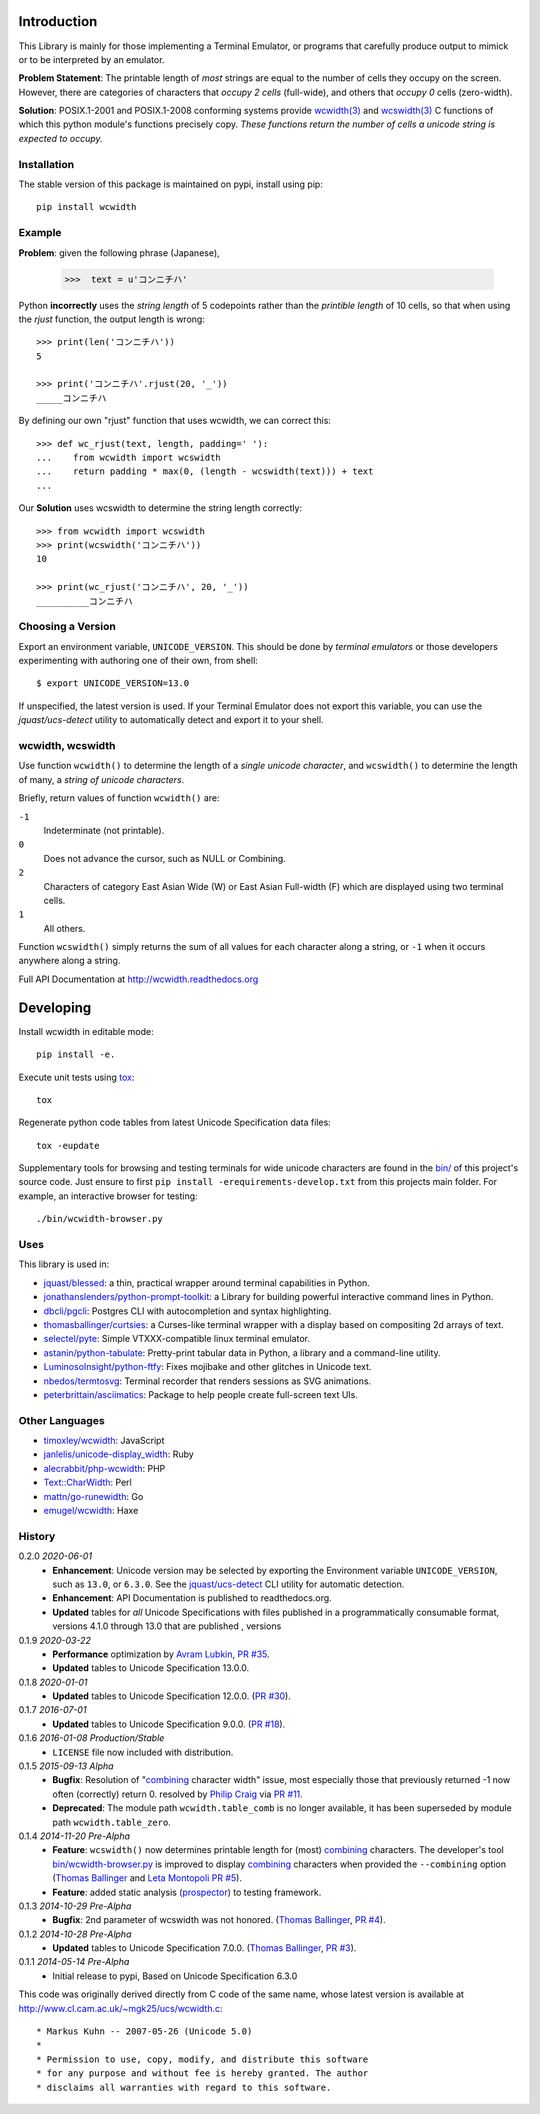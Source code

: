 |pypi_downloads| |codecov| |license|
 
============
Introduction
============

This Library is mainly for those implementing a Terminal Emulator, or programs
that carefully produce output to mimick or to be interpreted by an emulator.

**Problem Statement**: The printable length of *most* strings are equal to the
number of cells they occupy on the screen.  However, there are categories of
characters that *occupy 2 cells* (full-wide), and others that *occupy 0* cells
(zero-width).

**Solution**: POSIX.1-2001 and POSIX.1-2008 conforming systems provide
`wcwidth(3)`_ and `wcswidth(3)`_ C functions of which this python module's
functions precisely copy.  *These functions return the number of cells a
unicode string is expected to occupy.*

Installation
------------

The stable version of this package is maintained on pypi, install using pip::

    pip install wcwidth

Example
-------

**Problem**: given the following phrase (Japanese),

   >>>  text = u'コンニチハ'

Python **incorrectly** uses the *string length* of 5 codepoints rather than the
*printible length* of 10 cells, so that when using the `rjust` function, the
output length is wrong::

    >>> print(len('コンニチハ'))
    5

    >>> print('コンニチハ'.rjust(20, '_'))
    _____コンニチハ

By defining our own "rjust" function that uses wcwidth, we can correct this::

   >>> def wc_rjust(text, length, padding=' '):
   ...    from wcwidth import wcswidth
   ...    return padding * max(0, (length - wcswidth(text))) + text
   ...

Our **Solution** uses wcswidth to determine the string length correctly::

   >>> from wcwidth import wcswidth
   >>> print(wcswidth('コンニチハ'))
   10

   >>> print(wc_rjust('コンニチハ', 20, '_'))
   __________コンニチハ


Choosing a Version
------------------

Export an environment variable, ``UNICODE_VERSION``. This should be done by
*terminal emulators* or those developers experimenting with authoring one of
their own, from shell::

   $ export UNICODE_VERSION=13.0

If unspecified, the latest version is used. If your Terminal Emulator does not
export this variable, you can use the `jquast/ucs-detect` utility to
automatically detect and export it to your shell.

wcwidth, wcswidth
-----------------
Use function ``wcwidth()`` to determine the length of a *single unicode
character*, and ``wcswidth()`` to determine the length of many, a *string
of unicode characters*.

Briefly, return values of function ``wcwidth()`` are:

``-1``
  Indeterminate (not printable).

``0``
  Does not advance the cursor, such as NULL or Combining.

``2``
  Characters of category East Asian Wide (W) or East Asian
  Full-width (F) which are displayed using two terminal cells.

``1``
  All others.

Function ``wcswidth()`` simply returns the sum of all values for each character
along a string, or ``-1`` when it occurs anywhere along a string.

Full API Documentation at http://wcwidth.readthedocs.org

==========
Developing
==========

Install wcwidth in editable mode::

   pip install -e.

Execute unit tests using tox_::

   tox

Regenerate python code tables from latest Unicode Specification data files::

   tox -eupdate

Supplementary tools for browsing and testing terminals for wide unicode
characters are found in the `bin/`_ of this project's source code.  Just ensure
to first ``pip install -erequirements-develop.txt`` from this projects main
folder. For example, an interactive browser for testing::

  ./bin/wcwidth-browser.py

Uses
----

This library is used in:

- `jquast/blessed`_: a thin, practical wrapper around terminal capabilities in
  Python.

- `jonathanslenders/python-prompt-toolkit`_: a Library for building powerful
  interactive command lines in Python.

- `dbcli/pgcli`_: Postgres CLI with autocompletion and syntax highlighting.

- `thomasballinger/curtsies`_: a Curses-like terminal wrapper with a display
  based on compositing 2d arrays of text.

- `selectel/pyte`_: Simple VTXXX-compatible linux terminal emulator.

- `astanin/python-tabulate`_: Pretty-print tabular data in Python, a library
  and a command-line utility.

- `LuminosoInsight/python-ftfy`_: Fixes mojibake and other glitches in Unicode
  text.

- `nbedos/termtosvg`_: Terminal recorder that renders sessions as SVG
  animations.

- `peterbrittain/asciimatics`_: Package to help people create full-screen text
  UIs.

Other Languages
---------------

- `timoxley/wcwidth`_: JavaScript
- `janlelis/unicode-display_width`_: Ruby
- `alecrabbit/php-wcwidth`_: PHP
- `Text::CharWidth`_: Perl
- `mattn/go-runewidth`_: Go
- `emugel/wcwidth`_: Haxe

History
-------

0.2.0 *2020-06-01*
  * **Enhancement**: Unicode version may be selected by exporting the
    Environment variable ``UNICODE_VERSION``, such as ``13.0``, or ``6.3.0``.
    See the `jquast/ucs-detect`_ CLI utility for automatic detection.
  * **Enhancement**:
    API Documentation is published to readthedocs.org.
  * **Updated** tables for *all* Unicode Specifications with files
    published in a programmatically consumable format, versions 4.1.0
    through 13.0
    that are published
    , versions

0.1.9 *2020-03-22*
  * **Performance** optimization by `Avram Lubkin`_, `PR #35`_.
  * **Updated** tables to Unicode Specification 13.0.0.

0.1.8 *2020-01-01*
  * **Updated** tables to Unicode Specification 12.0.0. (`PR #30`_).

0.1.7 *2016-07-01*
  * **Updated** tables to Unicode Specification 9.0.0. (`PR #18`_).

0.1.6 *2016-01-08 Production/Stable*
  * ``LICENSE`` file now included with distribution.

0.1.5 *2015-09-13 Alpha*
  * **Bugfix**:
    Resolution of "combining_ character width" issue, most especially
    those that previously returned -1 now often (correctly) return 0.
    resolved by `Philip Craig`_ via `PR #11`_.
  * **Deprecated**:
    The module path ``wcwidth.table_comb`` is no longer available,
    it has been superseded by module path ``wcwidth.table_zero``.

0.1.4 *2014-11-20 Pre-Alpha*
  * **Feature**: ``wcswidth()`` now determines printable length
    for (most) combining_ characters.  The developer's tool
    `bin/wcwidth-browser.py`_ is improved to display combining_
    characters when provided the ``--combining`` option
    (`Thomas Ballinger`_ and `Leta Montopoli`_ `PR #5`_).
  * **Feature**: added static analysis (prospector_) to testing
    framework.

0.1.3 *2014-10-29 Pre-Alpha*
  * **Bugfix**: 2nd parameter of wcswidth was not honored.
    (`Thomas Ballinger`_, `PR #4`_).

0.1.2 *2014-10-28 Pre-Alpha*
  * **Updated** tables to Unicode Specification 7.0.0.
    (`Thomas Ballinger`_, `PR #3`_).

0.1.1 *2014-05-14 Pre-Alpha*
  * Initial release to pypi, Based on Unicode Specification 6.3.0

This code was originally derived directly from C code of the same name,
whose latest version is available at
http://www.cl.cam.ac.uk/~mgk25/ucs/wcwidth.c::

 * Markus Kuhn -- 2007-05-26 (Unicode 5.0)
 *
 * Permission to use, copy, modify, and distribute this software
 * for any purpose and without fee is hereby granted. The author
 * disclaims all warranties with regard to this software.

.. _`tox`: https://testrun.org/tox/latest/install.html
.. _`prospector`: https://github.com/landscapeio/prospector
.. _`combining`: https://en.wikipedia.org/wiki/Combining_character
.. _`bin/`: https://github.com/jquast/wcwidth/tree/master/bin
.. _`bin/wcwidth-browser.py`: https://github.com/jquast/wcwidth/tree/master/bin/wcwidth-browser.py
.. _`Thomas Ballinger`: https://github.com/thomasballinger
.. _`Leta Montopoli`: https://github.com/lmontopo
.. _`Philip Craig`: https://github.com/philipc
.. _`PR #3`: https://github.com/jquast/wcwidth/pull/3
.. _`PR #4`: https://github.com/jquast/wcwidth/pull/4
.. _`PR #5`: https://github.com/jquast/wcwidth/pull/5
.. _`PR #11`: https://github.com/jquast/wcwidth/pull/11
.. _`PR #18`: https://github.com/jquast/wcwidth/pull/18
.. _`PR #30`: https://github.com/jquast/wcwidth/pull/30
.. _`PR #35`: https://github.com/jquast/wcwidth/pull/35
.. _`jquast/blessed`: https://github.com/jquast/blessed
.. _`selectel/pyte`: https://github.com/selectel/pyte
.. _`thomasballinger/curtsies`: https://github.com/thomasballinger/curtsies
.. _`dbcli/pgcli`: https://github.com/dbcli/pgcli
.. _`jonathanslenders/python-prompt-toolkit`: https://github.com/jonathanslenders/python-prompt-toolkit
.. _`timoxley/wcwidth`: https://github.com/timoxley/wcwidth
.. _`wcwidth(3)`:  http://man7.org/linux/man-pages/man3/wcwidth.3.html
.. _`wcswidth(3)`: http://man7.org/linux/man-pages/man3/wcswidth.3.html
.. _`astanin/python-tabulate`: https://github.com/astanin/python-tabulate
.. _`janlelis/unicode-display_width`: https://github.com/janlelis/unicode-display_width
.. _`LuminosoInsight/python-ftfy`: https://github.com/LuminosoInsight/python-ftfy
.. _`alecrabbit/php-wcwidth`: https://github.com/alecrabbit/php-wcwidth
.. _`Text::CharWidth`: https://metacpan.org/pod/Text::CharWidth
.. _`mattn/go-runewidth`: https://github.com/mattn/go-runewidth
.. _`emugel/wcwidth`: https://github.com/emugel/wcwidth
.. _`jquast/ucs-detect`: https://github.com/jquast/ucs-detect
.. _`Avram Lubkin`: https://github.com/avylove
.. _`nbedos/termtosvg`: https://github.com/nbedos/termtosvg
.. _`peterbrittain/asciimatics`: https://github.com/peterbrittain/asciimatics
.. |pypi_downloads| image:: https://img.shields.io/pypi/dm/wcwidth.svg?logo=pypi
    :alt: Downloads
    :target: https://pypi.org/project/wcwidth/
.. |codecov| image:: https://codecov.io/gh/jquast/wcwidth/branch/master/graph/badge.svg
    :alt: codecov.io Code Coverage
    :target: https://codecov.io/gh/jquast/wcwidth/
.. |license| image:: https://img.shields.io/github/license/jquast/wcwidth.svg
    :target: https://pypi.python.org/pypi/wcwidth/
    :alt: MIT License
